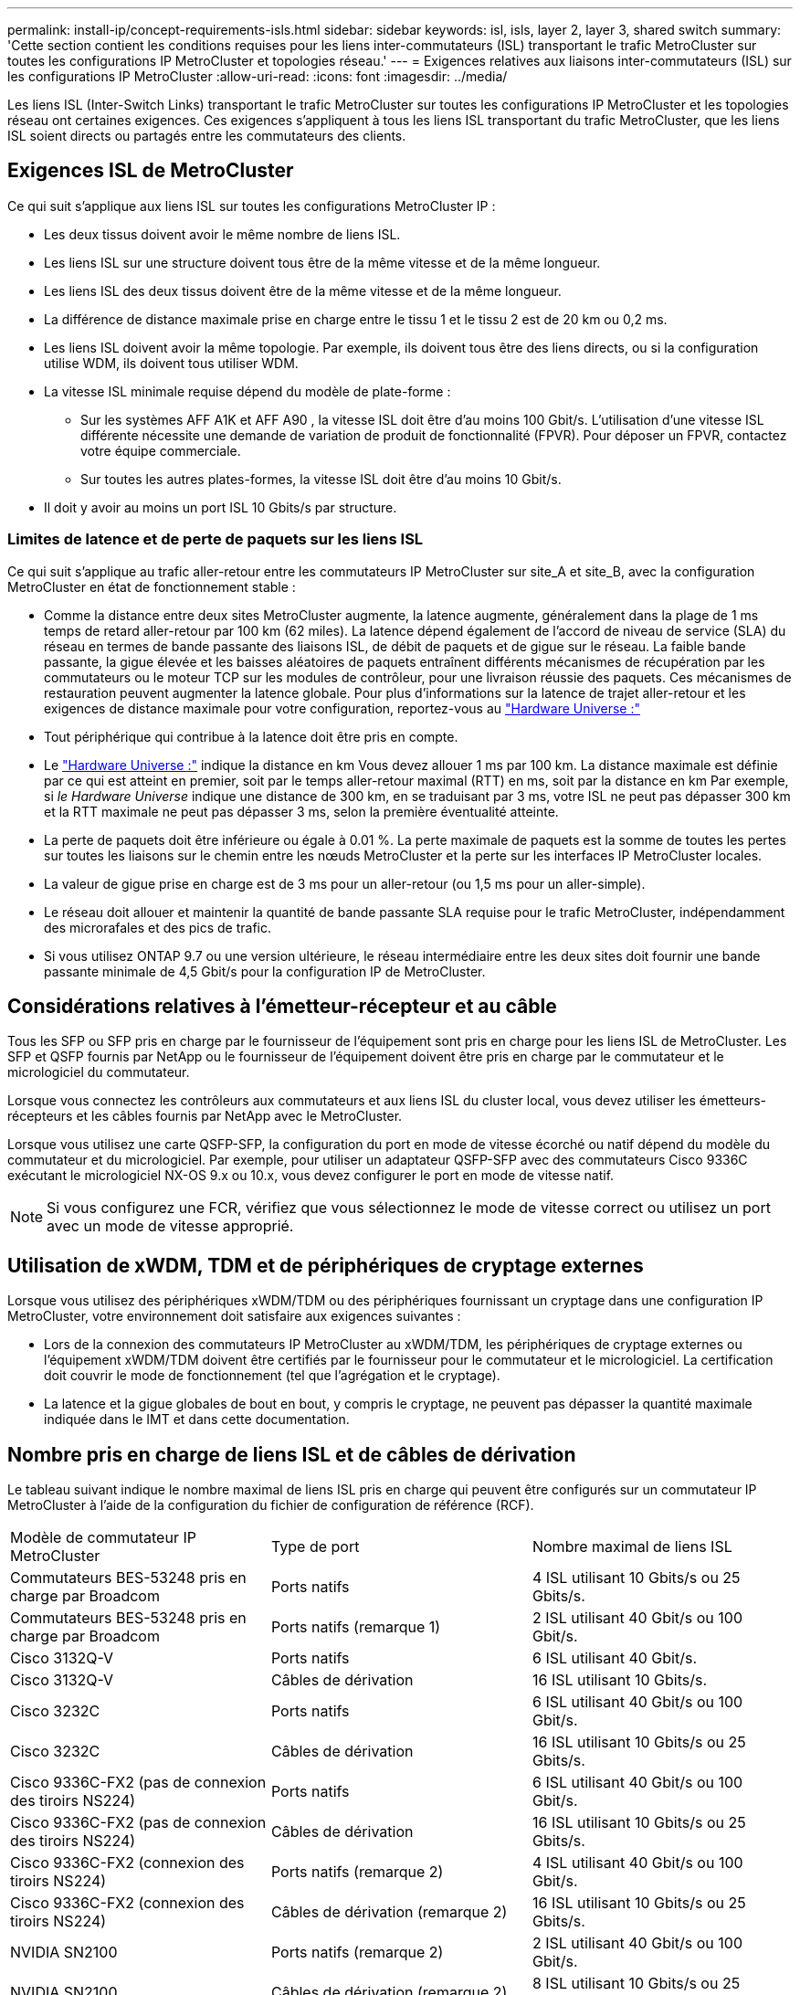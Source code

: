 ---
permalink: install-ip/concept-requirements-isls.html 
sidebar: sidebar 
keywords: isl, isls, layer 2, layer 3, shared switch 
summary: 'Cette section contient les conditions requises pour les liens inter-commutateurs (ISL) transportant le trafic MetroCluster sur toutes les configurations IP MetroCluster et topologies réseau.' 
---
= Exigences relatives aux liaisons inter-commutateurs (ISL) sur les configurations IP MetroCluster
:allow-uri-read: 
:icons: font
:imagesdir: ../media/


[role="lead"]
Les liens ISL (Inter-Switch Links) transportant le trafic MetroCluster sur toutes les configurations IP MetroCluster et les topologies réseau ont certaines exigences. Ces exigences s'appliquent à tous les liens ISL transportant du trafic MetroCluster, que les liens ISL soient directs ou partagés entre les commutateurs des clients.



== Exigences ISL de MetroCluster

Ce qui suit s'applique aux liens ISL sur toutes les configurations MetroCluster IP :

* Les deux tissus doivent avoir le même nombre de liens ISL.
* Les liens ISL sur une structure doivent tous être de la même vitesse et de la même longueur.
* Les liens ISL des deux tissus doivent être de la même vitesse et de la même longueur.
* La différence de distance maximale prise en charge entre le tissu 1 et le tissu 2 est de 20 km ou 0,2 ms.
* Les liens ISL doivent avoir la même topologie. Par exemple, ils doivent tous être des liens directs, ou si la configuration utilise WDM, ils doivent tous utiliser WDM.
* La vitesse ISL minimale requise dépend du modèle de plate-forme :
+
** Sur les systèmes AFF A1K et AFF A90 , la vitesse ISL doit être d'au moins 100 Gbit/s. L'utilisation d'une vitesse ISL différente nécessite une demande de variation de produit de fonctionnalité (FPVR). Pour déposer un FPVR, contactez votre équipe commerciale.
** Sur toutes les autres plates-formes, la vitesse ISL doit être d'au moins 10 Gbit/s.


* Il doit y avoir au moins un port ISL 10 Gbits/s par structure.




=== Limites de latence et de perte de paquets sur les liens ISL

Ce qui suit s'applique au trafic aller-retour entre les commutateurs IP MetroCluster sur site_A et site_B, avec la configuration MetroCluster en état de fonctionnement stable :

* Comme la distance entre deux sites MetroCluster augmente, la latence augmente, généralement dans la plage de 1 ms temps de retard aller-retour par 100 km (62 miles). La latence dépend également de l'accord de niveau de service (SLA) du réseau en termes de bande passante des liaisons ISL, de débit de paquets et de gigue sur le réseau. La faible bande passante, la gigue élevée et les baisses aléatoires de paquets entraînent différents mécanismes de récupération par les commutateurs ou le moteur TCP sur les modules de contrôleur, pour une livraison réussie des paquets. Ces mécanismes de restauration peuvent augmenter la latence globale. Pour plus d'informations sur la latence de trajet aller-retour et les exigences de distance maximale pour votre configuration, reportez-vous au link:https://hwu.netapp.com/["Hardware Universe :"^]
* Tout périphérique qui contribue à la latence doit être pris en compte.
* Le link:https://hwu.netapp.com/["Hardware Universe :"^] indique la distance en km Vous devez allouer 1 ms par 100 km. La distance maximale est définie par ce qui est atteint en premier, soit par le temps aller-retour maximal (RTT) en ms, soit par la distance en km Par exemple, si _le Hardware Universe_ indique une distance de 300 km, en se traduisant par 3 ms, votre ISL ne peut pas dépasser 300 km et la RTT maximale ne peut pas dépasser 3 ms, selon la première éventualité atteinte.
* La perte de paquets doit être inférieure ou égale à 0.01 %. La perte maximale de paquets est la somme de toutes les pertes sur toutes les liaisons sur le chemin entre les nœuds MetroCluster et la perte sur les interfaces IP MetroCluster locales.
* La valeur de gigue prise en charge est de 3 ms pour un aller-retour (ou 1,5 ms pour un aller-simple).
* Le réseau doit allouer et maintenir la quantité de bande passante SLA requise pour le trafic MetroCluster, indépendamment des microrafales et des pics de trafic.
* Si vous utilisez ONTAP 9.7 ou une version ultérieure, le réseau intermédiaire entre les deux sites doit fournir une bande passante minimale de 4,5 Gbit/s pour la configuration IP de MetroCluster.




== Considérations relatives à l'émetteur-récepteur et au câble

Tous les SFP ou SFP pris en charge par le fournisseur de l'équipement sont pris en charge pour les liens ISL de MetroCluster. Les SFP et QSFP fournis par NetApp ou le fournisseur de l'équipement doivent être pris en charge par le commutateur et le micrologiciel du commutateur.

Lorsque vous connectez les contrôleurs aux commutateurs et aux liens ISL du cluster local, vous devez utiliser les émetteurs-récepteurs et les câbles fournis par NetApp avec le MetroCluster.

Lorsque vous utilisez une carte QSFP-SFP, la configuration du port en mode de vitesse écorché ou natif dépend du modèle du commutateur et du micrologiciel. Par exemple, pour utiliser un adaptateur QSFP-SFP avec des commutateurs Cisco 9336C exécutant le micrologiciel NX-OS 9.x ou 10.x, vous devez configurer le port en mode de vitesse natif.


NOTE: Si vous configurez une FCR, vérifiez que vous sélectionnez le mode de vitesse correct ou utilisez un port avec un mode de vitesse approprié.



== Utilisation de xWDM, TDM et de périphériques de cryptage externes

Lorsque vous utilisez des périphériques xWDM/TDM ou des périphériques fournissant un cryptage dans une configuration IP MetroCluster, votre environnement doit satisfaire aux exigences suivantes :

* Lors de la connexion des commutateurs IP MetroCluster au xWDM/TDM, les périphériques de cryptage externes ou l'équipement xWDM/TDM doivent être certifiés par le fournisseur pour le commutateur et le micrologiciel. La certification doit couvrir le mode de fonctionnement (tel que l'agrégation et le cryptage).
* La latence et la gigue globales de bout en bout, y compris le cryptage, ne peuvent pas dépasser la quantité maximale indiquée dans le IMT et dans cette documentation.




== Nombre pris en charge de liens ISL et de câbles de dérivation

Le tableau suivant indique le nombre maximal de liens ISL pris en charge qui peuvent être configurés sur un commutateur IP MetroCluster à l'aide de la configuration du fichier de configuration de référence (RCF).

|===


| Modèle de commutateur IP MetroCluster | Type de port | Nombre maximal de liens ISL 


 a| 
Commutateurs BES-53248 pris en charge par Broadcom
 a| 
Ports natifs
 a| 
4 ISL utilisant 10 Gbits/s ou 25 Gbits/s.



 a| 
Commutateurs BES-53248 pris en charge par Broadcom
 a| 
Ports natifs (remarque 1)
 a| 
2 ISL utilisant 40 Gbit/s ou 100 Gbit/s.



 a| 
Cisco 3132Q-V
 a| 
Ports natifs
 a| 
6 ISL utilisant 40 Gbit/s.



 a| 
Cisco 3132Q-V
 a| 
Câbles de dérivation
 a| 
16 ISL utilisant 10 Gbits/s.



 a| 
Cisco 3232C
 a| 
Ports natifs
 a| 
6 ISL utilisant 40 Gbit/s ou 100 Gbit/s.



 a| 
Cisco 3232C
 a| 
Câbles de dérivation
 a| 
16 ISL utilisant 10 Gbits/s ou 25 Gbits/s.



 a| 
Cisco 9336C-FX2 (pas de connexion des tiroirs NS224)
 a| 
Ports natifs
 a| 
6 ISL utilisant 40 Gbit/s ou 100 Gbit/s.



 a| 
Cisco 9336C-FX2 (pas de connexion des tiroirs NS224)
 a| 
Câbles de dérivation
 a| 
16 ISL utilisant 10 Gbits/s ou 25 Gbits/s.



 a| 
Cisco 9336C-FX2 (connexion des tiroirs NS224)
 a| 
Ports natifs (remarque 2)
 a| 
4 ISL utilisant 40 Gbit/s ou 100 Gbit/s.



 a| 
Cisco 9336C-FX2 (connexion des tiroirs NS224)
 a| 
Câbles de dérivation (remarque 2)
 a| 
16 ISL utilisant 10 Gbits/s ou 25 Gbits/s.



 a| 
NVIDIA SN2100
 a| 
Ports natifs (remarque 2)
 a| 
2 ISL utilisant 40 Gbit/s ou 100 Gbit/s.



 a| 
NVIDIA SN2100
 a| 
Câbles de dérivation (remarque 2)
 a| 
8 ISL utilisant 10 Gbits/s ou 25 Gbits/s.

|===
*Remarque 1* : l'utilisation de liens ISL de 40 Gbits/s ou de 100 Gbits/s sur un commutateur BES-53248 nécessite une licence supplémentaire.

*Remarque 2* : les mêmes ports sont utilisés pour la vitesse native et le mode de répartition. Vous devez choisir d'utiliser les ports en mode de vitesse native ou en mode écorché lors de la création du fichier RCF.

* Tous les liens ISL d'un commutateur IP MetroCluster doivent être à la même vitesse. L'utilisation simultanée de plusieurs ports ISL à des vitesses différentes n'est pas prise en charge.
* Pour des performances optimales, vous devez utiliser au moins un lien ISL de 40 Gbit/s par réseau. Vous ne devez pas utiliser un lien ISL de 10 Gbits/s par réseau pour les systèmes FAS9000, AFF A700 ou d'autres plateformes haute capacité.



NOTE: NetApp vous recommande de configurer un petit nombre de liens ISL à large bande passante plutôt qu'un grand nombre de liens ISL à faible bande passante. Par exemple, il est préférable de configurer un lien ISL de 40 Gbits/s au lieu de quatre liens ISL de 10 Gbits/s. Lorsque plusieurs liens ISL sont utilisés, l'équilibrage statistique de la charge peut avoir un impact sur le débit maximal. Un équilibrage inégal peut réduire le débit à celui d'un lien ISL unique.
